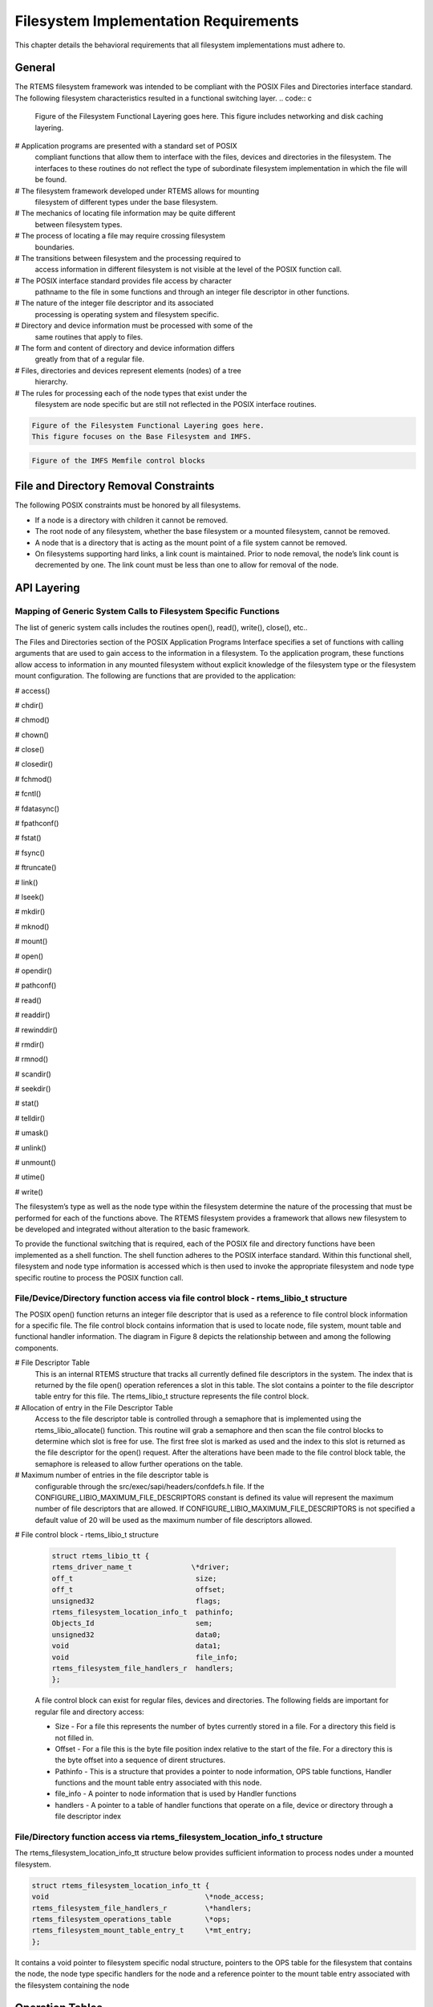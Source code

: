 Filesystem Implementation Requirements
######################################

This chapter details the behavioral requirements that all filesystem
implementations must adhere to.

General
=======

The RTEMS filesystem framework was intended to be compliant with the
POSIX Files and Directories interface standard. The following filesystem
characteristics resulted in a functional switching layer.
.. code:: c

    Figure of the Filesystem Functional Layering goes here.
    This figure includes networking and disk caching layering.

# Application programs are presented with a standard set of POSIX
  compliant functions that allow them to interface with the files, devices
  and directories in the filesystem. The interfaces to these routines do
  not reflect the type of subordinate filesystem implementation in which
  the file will be found.

# The filesystem framework developed under RTEMS allows for mounting
  filesystem of different types under the base filesystem.

# The mechanics of locating file information may be quite different
  between filesystem types.

# The process of locating a file may require crossing filesystem
  boundaries.

# The transitions between filesystem and the processing required to
  access information in different filesystem is not visible at the level
  of the POSIX function call.

# The POSIX interface standard provides file access by character
  pathname to the file in some functions and through an integer file
  descriptor in other functions.

# The nature of the integer file descriptor and its associated
  processing is operating system and filesystem specific.

# Directory and device information must be processed with some of the
  same routines that apply to files.

# The form and content of directory and device information differs
  greatly from that of a regular file.

# Files, directories and devices represent elements (nodes) of a tree
  hierarchy.

# The rules for processing each of the node types that exist under the
  filesystem are node specific but are still not reflected in the POSIX
  interface routines.

.. code:: c

    Figure of the Filesystem Functional Layering goes here.
    This figure focuses on the Base Filesystem and IMFS.

.. code:: c

    Figure of the IMFS Memfile control blocks


File and Directory Removal Constraints
======================================

The following POSIX constraints must be honored by all filesystems.

- If a node is a directory with children it cannot be removed.

- The root node of any filesystem, whether the base filesystem or a
  mounted filesystem, cannot be removed.

- A node that is a directory that is acting as the mount point of a file
  system cannot be removed.

- On filesystems supporting hard links, a link count is maintained.
  Prior to node removal, the node’s link count is decremented by one.  The
  link count must be less than one to allow for removal of the node.

API Layering
============

Mapping of Generic System Calls to Filesystem Specific Functions
----------------------------------------------------------------

The list of generic system calls includes the routines open(), read(),
write(), close(), etc..

The Files and Directories section of the POSIX Application Programs
Interface specifies a set of functions with calling arguments that are
used to gain access to the information in a filesystem. To the
application program, these functions allow access to information in any
mounted filesystem without explicit knowledge of the filesystem type or
the filesystem mount configuration. The following are functions that are
provided to the application:

# access()

# chdir()

# chmod()

# chown()

# close()

# closedir()

# fchmod()

# fcntl()

# fdatasync()

# fpathconf()

# fstat()

# fsync()

# ftruncate()

# link()

# lseek()

# mkdir()

# mknod()

# mount()

# open()

# opendir()

# pathconf()

# read()

# readdir()

# rewinddir()

# rmdir()

# rmnod()

# scandir()

# seekdir()

# stat()

# telldir()

# umask()

# unlink()

# unmount()

# utime()

# write()

The filesystem’s type as well as the node type within the filesystem
determine the nature of the processing that must be performed for each of
the functions above. The RTEMS filesystem provides a framework that
allows new filesystem to be developed and integrated without alteration
to the basic framework.

To provide the functional switching that is required, each of the POSIX
file and directory functions have been implemented as a shell function.
The shell function adheres to the POSIX interface standard. Within this
functional shell, filesystem and node type information is accessed which
is then used to invoke the appropriate filesystem and node type specific
routine to process the POSIX function call.

File/Device/Directory function access via file control block - rtems_libio_t structure
--------------------------------------------------------------------------------------

The POSIX open() function returns an integer file descriptor that is used
as a reference to file control block information for a specific file. The
file control block contains information that is used to locate node, file
system, mount table and functional handler information. The diagram in
Figure 8 depicts the relationship between and among the following
components.

# File Descriptor Table
  This is an internal RTEMS structure that tracks all currently defined file
  descriptors in the system. The index that is returned by the file open()
  operation references a slot in this table. The slot contains a pointer to
  the file descriptor table entry for this file. The rtems_libio_t structure
  represents the file control block.

# Allocation of entry in the File Descriptor Table
  Access to the file descriptor table is controlled through a semaphore that
  is implemented using the rtems_libio_allocate() function. This routine
  will grab a semaphore and then scan the file control blocks to determine
  which slot is free for use. The first free slot is marked as used and the
  index to this slot is returned as the file descriptor for the open()
  request. After the alterations have been made to the file control block
  table, the semaphore is released to allow further operations on the table.

# Maximum number of entries in the file descriptor table is
  configurable through the src/exec/sapi/headers/confdefs.h file. If the
  CONFIGURE_LIBIO_MAXIMUM_FILE_DESCRIPTORS constant is defined its value
  will represent the maximum number of file descriptors that are allowed.
  If CONFIGURE_LIBIO_MAXIMUM_FILE_DESCRIPTORS is not specified a default
  value of 20 will be used as the maximum number of file descriptors
  allowed.

# File control block - rtems_libio_t structure

  .. code:: c

      struct rtems_libio_tt {
      rtems_driver_name_t              \*driver;
      off_t                             size;
      off_t                             offset;
      unsigned32                        flags;
      rtems_filesystem_location_info_t  pathinfo;
      Objects_Id                        sem;
      unsigned32                        data0;
      void                              data1;
      void                              file_info;
      rtems_filesystem_file_handlers_r  handlers;
      };

  A file control block can exist for regular files, devices and directories.
  The following fields are important for regular file and directory access:

  - Size - For a file this represents the number of bytes currently
    stored in a file. For a directory this field is not filled in.

  - Offset - For a file this is the byte file position index relative to
    the start of the file. For a directory this is the byte offset into a
    sequence of dirent structures.

  - Pathinfo - This is a structure that provides a pointer to node
    information, OPS table functions, Handler functions and the mount table
    entry associated with this node.

  - file_info - A pointer to node information that is used by Handler
    functions

  - handlers - A pointer to a table of handler functions that operate on
    a file, device or directory through a file descriptor index

File/Directory function access via rtems_filesystem_location_info_t structure
-----------------------------------------------------------------------------

The rtems_filesystem_location_info_tt structure below provides sufficient
information to process nodes under a mounted filesystem.

.. code:: c

    struct rtems_filesystem_location_info_tt {
    void                                     \*node_access;
    rtems_filesystem_file_handlers_r         \*handlers;
    rtems_filesystem_operations_table        \*ops;
    rtems_filesystem_mount_table_entry_t     \*mt_entry;
    };

It contains a void pointer to filesystem specific nodal structure,
pointers to the OPS table for the filesystem that contains the node, the
node type specific handlers for the node and a reference pointer to the
mount table entry associated with the filesystem containing the node

Operation Tables
================

Filesystem specific operations are invoked indirectly.  The set of
routines that implement the filesystem are configured into two tables.
The Filesystem Handler Table has routines that are specific to a
filesystem but remain constant regardless of the actual file type.
The File Handler Table has routines that are both filesystem and file type
specific.

Filesystem Handler Table Functions
----------------------------------

OPS table functions are defined in a ``rtems_filesystem_operations_table``
structure.  It defines functions that are specific to a given filesystem.
One table exists for each filesystem that is supported in the RTEMS
configuration. The structure definition appears below and is followed by
general developmental information on each of the functions contained in this
function management structure.

.. code:: c

    typedef struct {
    rtems_filesystem_evalpath_t        evalpath;
    rtems_filesystem_evalmake_t        evalformake;
    rtems_filesystem_link_t            link;
    rtems_filesystem_unlink_t          unlink;
    rtems_filesystem_node_type_t       node_type;
    rtems_filesystem_mknod_t           mknod;
    rtems_filesystem_rmnod_t           rmnod;
    rtems_filesystem_chown_t           chown;
    rtems_filesystem_freenode_t        freenod;
    rtems_filesystem_mount_t           mount;
    rtems_filesystem_fsmount_me_t      fsmount_me;
    rtems_filesystem_unmount_t         unmount;
    rtems_filesystem_fsunmount_me_t    fsunmount_me;
    rtems_filesystem_utime_t           utime;
    rtems_filesystem_evaluate_link_t   eval_link;
    rtems_filesystem_symlink_t         symlink;
    } rtems_filesystem_operations_table;

.. COMMENT: @page

evalpath Handler
~~~~~~~~~~~~~~~~

**Corresponding Structure Element:**

evalpath

**Arguments:**

.. code:: c

    const char                        \*pathname,      /* IN     \*/
    int                                flags,         /* IN     \*/
    rtems_filesystem_location_info_t  \*pathloc        /* IN/OUT \*/

**Description:**

This routine is responsible for evaluating the pathname passed in
based upon the flags and the valid ``rthems_filesystem_location_info_t``.
Additionally, it must make any changes to pathloc necessary to identify
the pathname node.  This should include calling the evalpath for a mounted
filesystem, if the given filesystem supports the mount command.

This routine returns a 0 if the evaluation was successful.
Otherwise, it returns a -1 and sets errno to the correct error.

This routine is required and should NOT be set to NULL.

.. COMMENT: @page

evalformake Handler
~~~~~~~~~~~~~~~~~~~

**Corresponding Structure Element:**

evalformake

**Arguments:**

.. code:: c

    const char                       \*path,       /* IN \*/
    rtems_filesystem_location_info_t \*pathloc,    /* IN/OUT \*/
    const char                      \**name        /* OUT    \*/

**Description:**

This method is given a path to evaluate and a valid start location.  It
is responsible for finding the parent node for a requested make command,
setting pathloc information to identify the parent node, and setting
the name pointer to the first character of the name of the new node.
Additionally, if the filesystem supports the mount command, this method
should call the evalformake routine for the mounted filesystem.

This routine returns a 0 if the evaluation was successful.  Otherwise, it
returns a -1 and sets errno to the correct error.

This routine is required and should NOT be set to NULL.  However, if
the filesystem does not support user creation of a new node, it may
set errno to ENOSYS and return -1.

.. COMMENT: @page

link Handler
~~~~~~~~~~~~

**Corresponding Structure Element:**

link

**Arguments:**

.. code:: c

    rtems_filesystem_location_info_t    \*to_loc,      /* IN \*/
    rtems_filesystem_location_info_t    \*parent_loc,  /* IN \*/
    const char                          \*token        /* IN \*/

**Description:**

This routine is used to create a hard-link.

It will first examine the st_nlink count of the node that we are trying to.
If the link count exceeds LINK_MAX an error will be returned.

The name of the link will be normalized to remove extraneous separators from
the end of the name.

This routine is not required and may be set to NULL.

.. COMMENT: @page

unlink Handler
~~~~~~~~~~~~~~

**Corresponding Structure Element:**

XXX

**Arguments:**

XXX

**Description:**

XXX

.. COMMENT: @page

node_type Handler
~~~~~~~~~~~~~~~~~

**Corresponding Structure Element:**

node_type()

**Arguments:**

.. code:: c

    rtems_filesystem_location_info_t    \*pathloc        /* IN \*/

**Description:**

XXX

.. COMMENT: @page

mknod Handler
~~~~~~~~~~~~~

**Corresponding Structure Element:**

mknod()

**Arguments:**

.. code:: c

    const char                          \*token,        /* IN \*/
    mode_t                               mode,         /* IN \*/
    dev_t                                dev,          /* IN \*/
    rtems_filesystem_location_info_t    \*pathloc       /* IN/OUT \*/

**Description:**

XXX

.. COMMENT: @page

rmnod Handler
~~~~~~~~~~~~~

**Corresponding Structure Element:**

XXX

**Arguments:**

XXX

**Description:**

XXX

.. COMMENT: @page

chown Handler
~~~~~~~~~~~~~

**Corresponding Structure Element:**

chown()

**Arguments:**

.. code:: c

    rtems_filesystem_location_info_t    \*pathloc        /* IN \*/
    uid_t                                owner          /* IN \*/
    gid_t                                group          /* IN \*/

**Description:**

XXX

.. COMMENT: @page

freenod Handler
~~~~~~~~~~~~~~~

**Corresponding Structure Element:**

freenod()

**Arguments:**

.. code:: c

    rtems_filesystem_location_info_t      \*pathloc       /* IN \*/

**Description:**

This routine is used by the generic code to allow memory to be allocated
during the evaluate routines, and set free when the generic code is finished
accessing a node.  If the evaluate routines allocate memory to identify
a node this routine should be utilized to free that memory.

This routine is not required and may be set to NULL.

.. COMMENT: @page

mount Handler
~~~~~~~~~~~~~

**Corresponding Structure Element:**

mount()

**Arguments:**

.. code:: c

    rtems_filesystem_mount_table_entry_t   \*mt_entry

**Description:**

XXX

.. COMMENT: @page

fsmount_me Handler
~~~~~~~~~~~~~~~~~~

**Corresponding Structure Element:**

XXX

**Arguments:**

.. code:: c

    rtems_filesystem_mount_table_entry_t   \*mt_entry

**Description:**

This function is provided with a filesystem to take care of the internal
filesystem management details associated with mounting that filesystem
under the RTEMS environment.

It is not responsible for the mounting details associated the filesystem
containing the mount point.

The rtems_filesystem_mount_table_entry_t structure contains the key elements
below:

rtems_filesystem_location_info_t         \*mt_point_node,

This structure contains information about the mount point. This
allows us to find the ops-table and the handling functions
associated with the filesystem containing the mount point.

rtems_filesystem_location_info_t         \*fs_root_node,

This structure contains information about the root node in the file
system to be mounted. It allows us to find the ops-table and the
handling functions associated with the filesystem to be mounted.

rtems_filesystem_options_t                 options,

Read only or read/write access

void                                         \*fs_info,

This points to an allocated block of memory the will be used to
hold any filesystem specific information of a global nature. This
allocated region if important because it allows us to mount the
same filesystem type more than once under the RTEMS system.
Each instance of the mounted filesystem has its own set of global
management information that is separate from the global
management information associated with the other instances of the
mounted filesystem type.

rtems_filesystem_limits_and_options_t    pathconf_info,

The table contains the following set of values associated with the
mounted filesystem:

- link_max

- max_canon

- max_input

- name_max

- path_max

- pipe_buf

- posix_async_io

- posix_chown_restrictions

- posix_no_trunc

- posix_prio_io

- posix_sync_io

- posix_vdisable

These values are accessed with the pathconf() and the fpathconf ()
functions.

const char                                   \*dev

The is intended to contain a string that identifies the device that contains
the filesystem information. The filesystems that are currently implemented
are memory based and don’t require a device specification.

If the mt_point_node.node_access is NULL then we are mounting the base file
system.

The routine will create a directory node for the root of the IMFS file
system.

The node will have read, write and execute permissions for owner, group and
others.

The node’s name will be a null string.

A filesystem information structure(fs_info) will be allocated and
initialized for the IMFS filesystem. The fs_info pointer in the mount table
entry will be set to point the filesystem information structure.

The pathconf_info element of the mount table will be set to the appropriate
table of path configuration constants (LIMITS_AND_OPTIONS).

The fs_root_node structure will be filled in with the following:

- pointer to the allocated root node of the filesystem

- directory handlers for a directory node under the IMFS filesystem

- OPS table functions for the IMFS

A 0 will be returned to the calling routine if the process succeeded,
otherwise a 1 will be returned.

.. COMMENT: @page

unmount Handler
~~~~~~~~~~~~~~~

**Corresponding Structure Element:**

XXX

**Arguments:**

XXX

**Description:**

XXX

.. COMMENT: @page

fsunmount_me Handler
~~~~~~~~~~~~~~~~~~~~

**Corresponding Structure Element:**

imfs_fsunmount_me()

**Arguments:**

.. code:: c

    rtems_filesystem_mount_table_entry_t   \*mt_entry

**Description:**

XXX

.. COMMENT: @page

utime Handler
~~~~~~~~~~~~~

**Corresponding Structure Element:**

XXX

**Arguments:**

XXX

**Description:**

XXX

.. COMMENT: @page

eval_link Handler
~~~~~~~~~~~~~~~~~

**Corresponding Structure Element:**

XXX

**Arguments:**

XXX

**Description:**

XXX

.. COMMENT: @page

symlink Handler
~~~~~~~~~~~~~~~

**Corresponding Structure Element:**

XXX

**Arguments:**

XXX

**Description:**

XXX

.. COMMENT: @page

File Handler Table Functions
----------------------------

Handler table functions are defined in a ``rtems_filesystem_file_handlers_r``
structure. It defines functions that are specific to a node type in a given
filesystem. One table exists for each of the filesystem’s node types. The
structure definition appears below. It is followed by general developmental
information on each of the functions associated with regular files contained
in this function management structure.
.. code:: c

    typedef struct {
    rtems_filesystem_open_t           open;
    rtems_filesystem_close_t          close;
    rtems_filesystem_read_t           read;
    rtems_filesystem_write_t          write;
    rtems_filesystem_ioctl_t          ioctl;
    rtems_filesystem_lseek_t          lseek;
    rtems_filesystem_fstat_t          fstat;
    rtems_filesystem_fchmod_t         fchmod;
    rtems_filesystem_ftruncate_t      ftruncate;
    rtems_filesystem_fpathconf_t      fpathconf;
    rtems_filesystem_fsync_t          fsync;
    rtems_filesystem_fdatasync_t      fdatasync;
    rtems_filesystem_fcntl_t          fcntl;
    } rtems_filesystem_file_handlers_r;

.. COMMENT: @page

open Handler
~~~~~~~~~~~~

**Corresponding Structure Element:**

open()

**Arguments:**

.. code:: c

    rtems_libio_t   \*iop,
    const char      \*pathname,
    unsigned32       flag,
    unsigned32       mode

**Description:**

XXX

.. COMMENT: @page

close Handler
~~~~~~~~~~~~~

**Corresponding Structure Element:**

close()

**Arguments:**

.. code:: c

    rtems_libio_t     \*iop

**Description:**

XXX

**NOTES:**

XXX

.. COMMENT: @page

read Handler
~~~~~~~~~~~~

**Corresponding Structure Element:**

read()

**Arguments:**

.. code:: c

    rtems_libio_t     \*iop,
    void              \*buffer,
    unsigned32         count

**Description:**

XXX

**NOTES:**

XXX

.. COMMENT: @page

write Handler
~~~~~~~~~~~~~

**Corresponding Structure Element:**

XXX

**Arguments:**

XXX

**Description:**

XXX

**NOTES:**

XXX

.. COMMENT: @page

ioctl Handler
~~~~~~~~~~~~~

**Corresponding Structure Element:**

XXX

**Arguments:**

.. code:: c

    rtems_libio_t     \*iop,
    unsigned32       command,
    void              \*buffer

**Description:**

XXX

**NOTES:**

XXX

.. COMMENT: @page

lseek Handler
~~~~~~~~~~~~~

**Corresponding Structure Element:**

lseek()

**Arguments:**

.. code:: c

    rtems_libio_t     \*iop,
    off_t              offset,
    int                whence

**Description:**

XXX

**NOTES:**

XXX

.. COMMENT: @page

fstat Handler
~~~~~~~~~~~~~

**Corresponding Structure Element:**

fstat()

**Arguments:**

.. code:: c

    rtems_filesystem_location_info_t   \*loc,
    struct stat                        \*buf

**Description:**

The following information is extracted from the filesystem
specific node and placed in the ``stat`` structure:

- st_mode

- st_nlink

- st_ino

- st_uid

- st_gid

- st_atime

- st_mtime

- st_ctime

**NOTES:**

Both the ``stat()`` and ``lstat()`` services are
implemented directly using the ``fstat()`` handler.  The
difference in behavior is determined by how the path is evaluated
prior to this handler being called on a particular
file entity.

The ``fstat()`` system call is implemented directly
on top of this filesystem handler.

.. COMMENT: @page

fchmod Handler
~~~~~~~~~~~~~~

**Corresponding Structure Element:**

fchmod()

**Arguments:**

.. code:: c

    rtems_libio_t     \*iop
    mode_t              mode

**Description:**

XXX

**NOTES:**

XXX

.. COMMENT: @page

ftruncate Handler
~~~~~~~~~~~~~~~~~

**Corresponding Structure Element:**

XXX

**Arguments:**

XXX

**Description:**

XXX

**NOTES:**

XXX

fpathconf Handler
~~~~~~~~~~~~~~~~~

**Corresponding Structure Element:**

XXX

**Arguments:**

XXX

**Description:**

XXX

**NOTES:**

XXX

.. COMMENT: @page

fsync Handler
~~~~~~~~~~~~~

**Corresponding Structure Element:**

XXX

**Arguments:**

XXX

**Description:**

XXX

**NOTES:**

XXX

.. COMMENT: @page

fdatasync Handler
~~~~~~~~~~~~~~~~~

**Corresponding Structure Element:**

XXX

**Arguments:**

XXX

**Description:**

XXX

**NOTES:**

XXX

.. COMMENT: @page

fcntl Handler
~~~~~~~~~~~~~

**Corresponding Structure Element:**

XXX

**Arguments:**

XXX

**Description:**

XXX

**NOTES:**

XXX

.. COMMENT: COPYRIGHT (c) 1988-2002.

.. COMMENT: On-Line Applications Research Corporation (OAR).

.. COMMENT: All rights reserved.

